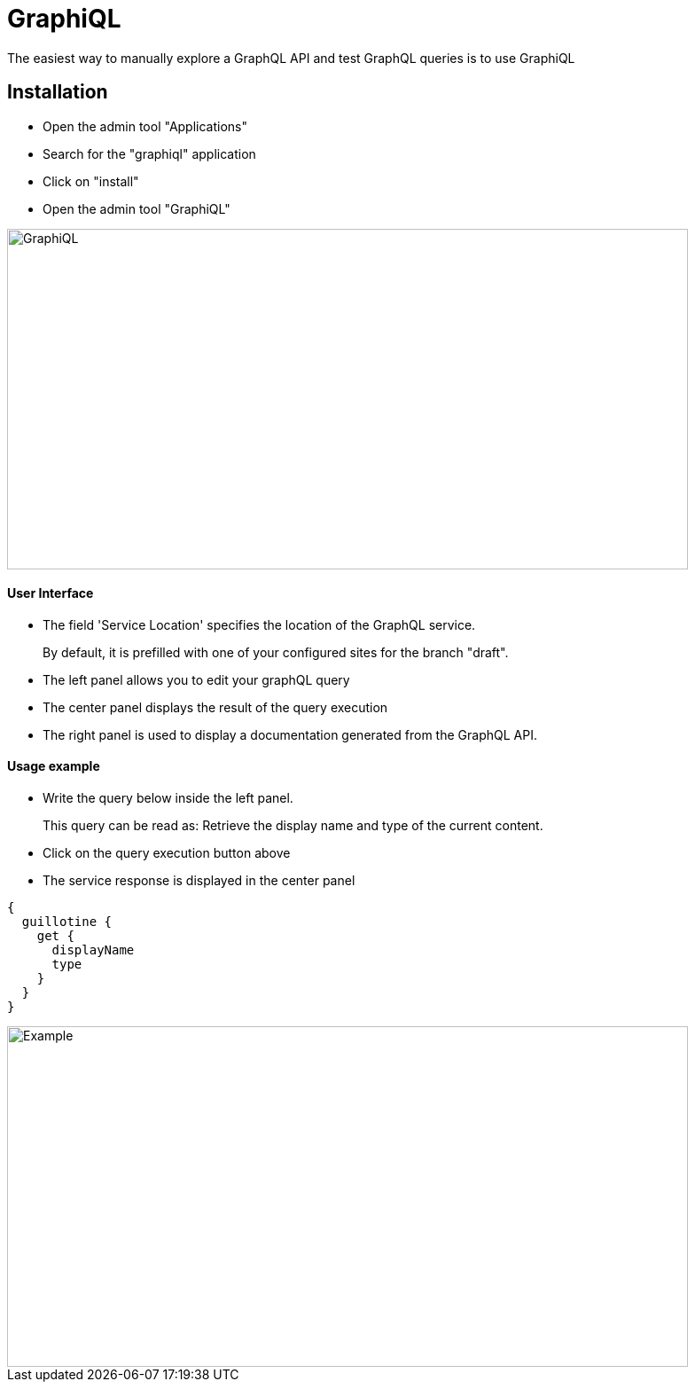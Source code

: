 = GraphiQL

The easiest way to manually explore a GraphQL API and test GraphQL queries is to use GraphiQL

== Installation 

* Open the admin tool "Applications"
* Search for the "graphiql" application
* Click on "install"
* Open the admin tool "GraphiQL"

image::images/graphiql.png[GraphiQL,768,384]

==== User Interface

* The field 'Service Location' specifies the location of the GraphQL service. 
+
By default, it is prefilled with one of your configured sites for the branch "draft".
* The left panel allows you to edit your graphQL query
* The center panel displays the result of the query execution
* The right panel is used to display a documentation generated from the GraphQL API.

==== Usage example

* Write the query below inside the left panel.
+
This query can be read as: Retrieve the display name and type of the current content.
* Click on the query execution button above
* The service response is displayed in the center panel

----
{
  guillotine {
    get {
      displayName
      type
    }
  }
}
----

image::images/graphiql-example.png[Example,768,384]
